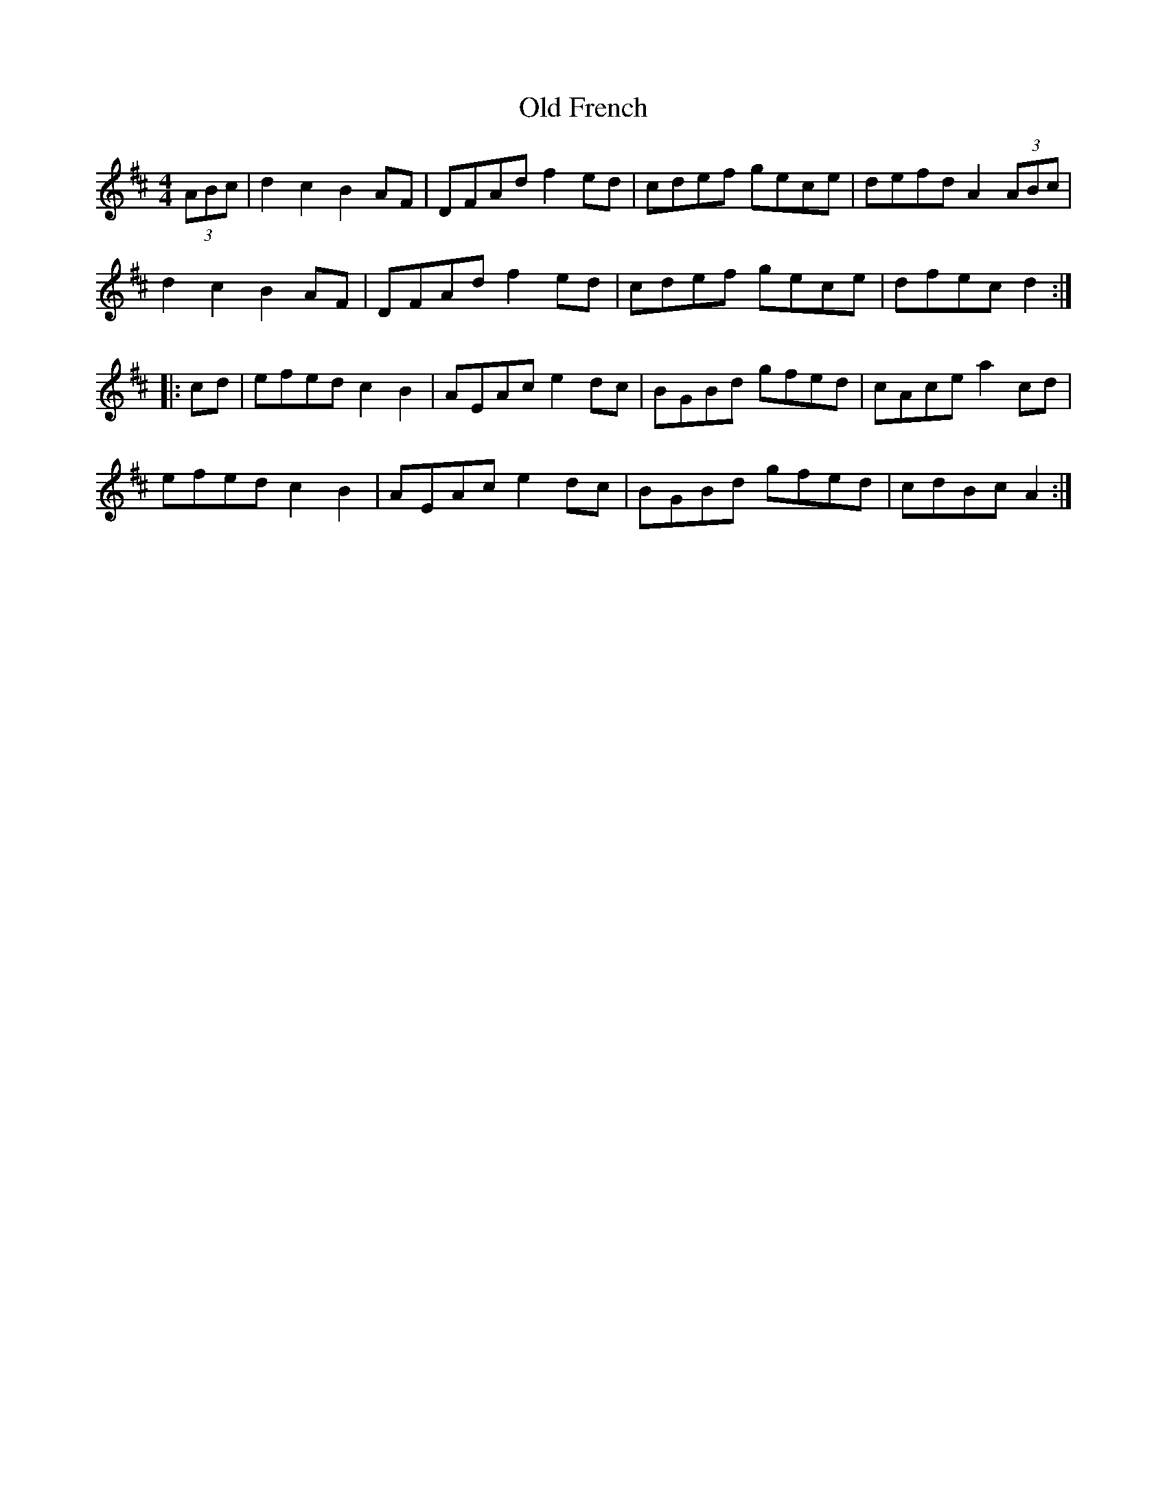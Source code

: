 X:149
T:Old French
S:Mathieu Gallant
Z:robin.beech@mcgill.ca
M:4/4
L:1/8
K:D
(3ABc | d2c2 B2AF |  DFAd f2ed | cdef gece | defd A2(3ABc |
d2c2 B2AF | DFAd f2ed | cdef gece | dfec d2 ::
cd | efed c2B2 | AEAc e2dc | BGBd gfed | cAce a2cd |
efed c2B2 | AEAc e2dc | BGBd gfed | cdBc A2 :|
